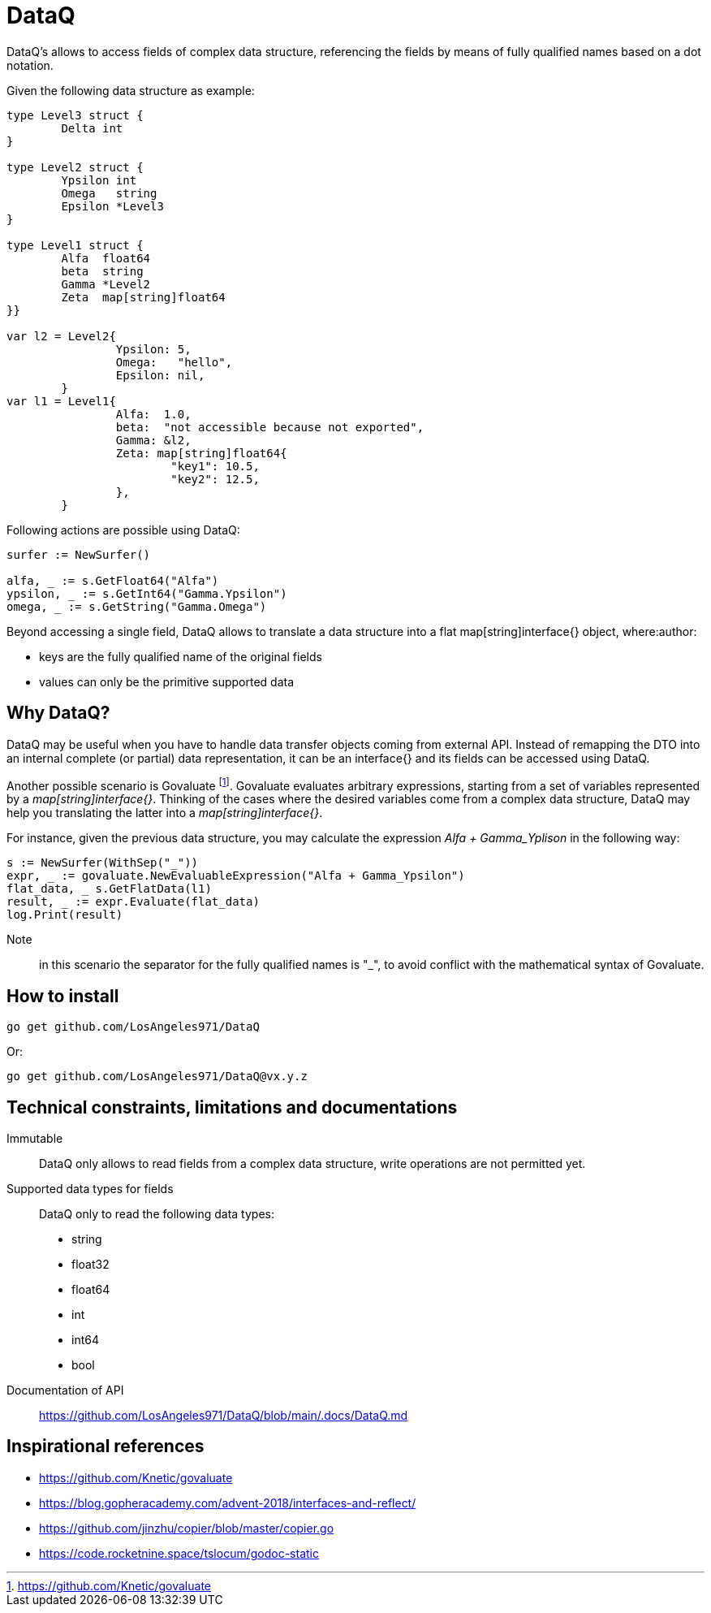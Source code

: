 = DataQ

DataQ's allows to access fields of complex data structure, referencing the fields by means of fully qualified names based on a dot notation.

Given the following data structure as example:

[source,golang]
----
type Level3 struct {
	Delta int
}

type Level2 struct {
	Ypsilon int
	Omega   string
	Epsilon *Level3
}

type Level1 struct {
	Alfa  float64
	beta  string
	Gamma *Level2
	Zeta  map[string]float64
}}

var l2 = Level2{
		Ypsilon: 5,
		Omega:   "hello",
		Epsilon: nil,
	}
var l1 = Level1{
		Alfa:  1.0,
		beta:  "not accessible because not exported",
		Gamma: &l2,
		Zeta: map[string]float64{
			"key1": 10.5,
			"key2": 12.5,
		},
	}
----

Following actions are possible using DataQ:

[source,golang]
----
surfer := NewSurfer()

alfa, _ := s.GetFloat64("Alfa")
ypsilon, _ := s.GetInt64("Gamma.Ypsilon")
omega, _ := s.GetString("Gamma.Omega")
----

Beyond accessing a single field, DataQ allows to translate a data structure into a flat map[string]interface{} object, where:author: 

* keys are the fully qualified name of the original fields
* values can only be the primitive supported data

== Why DataQ?

DataQ may be useful when you have to handle data transfer objects coming from external API. Instead of remapping the DTO into an internal complete (or partial) data representation, it can be an interface{} and its fields can be accessed using DataQ.

Another possible scenario is Govaluate footnote:[https://github.com/Knetic/govaluate]. Govaluate evaluates arbitrary expressions, starting from a set of variables represented by a __map[string]interface{}__. Thinking of the cases where the desired variables come from a complex data structure, DataQ may help you translating the latter into a __map[string]interface{}__.

For instance, given the previous data structure, you may calculate the expression _Alfa + Gamma_Yplison_ in the following way:

[source,golang]
----
s := NewSurfer(WithSep("_"))
expr, _ := govaluate.NewEvaluableExpression("Alfa + Gamma_Ypsilon")
flat_data, _ s.GetFlatData(l1)
result, _ := expr.Evaluate(flat_data)
log.Print(result)
----

Note:: in this scenario the separator for the fully qualified names is "_", to avoid conflict with the mathematical syntax of Govaluate.

== How to install

[source,golang]
----
go get github.com/LosAngeles971/DataQ
----

Or: 

[source,golang]
----
go get github.com/LosAngeles971/DataQ@vx.y.z
----

== Technical constraints, limitations and documentations

Immutable:: DataQ only allows to read fields from a complex data structure, write operations are not permitted yet.

Supported data types for fields:: DataQ only to read the following data types:

* string
* float32
* float64
* int
* int64
* bool

Documentation of API:: https://github.com/LosAngeles971/DataQ/blob/main/.docs/DataQ.md

== Inspirational references

* https://github.com/Knetic/govaluate
* https://blog.gopheracademy.com/advent-2018/interfaces-and-reflect/
* https://github.com/jinzhu/copier/blob/master/copier.go
* https://code.rocketnine.space/tslocum/godoc-static